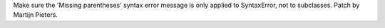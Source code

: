 Make sure the 'Missing parentheses' syntax error message is only applied to
SyntaxError, not to subclasses. Patch by Martijn Pieters.
